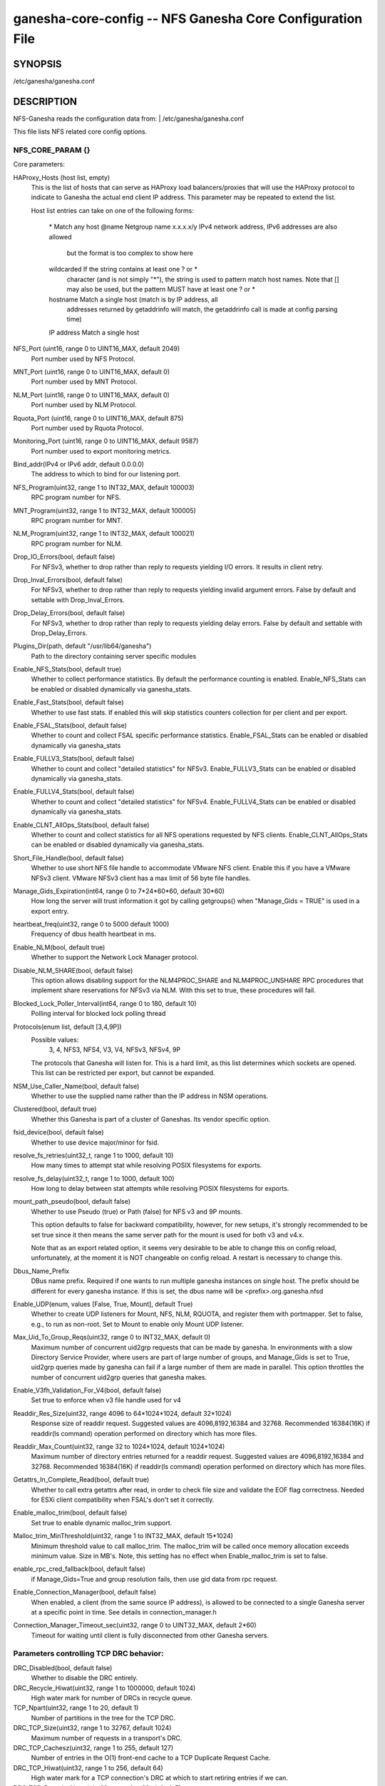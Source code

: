 ===================================================================
ganesha-core-config -- NFS Ganesha Core Configuration File
===================================================================

.. program:: ganesha-core-config


SYNOPSIS
==========================================================

| /etc/ganesha/ganesha.conf

DESCRIPTION
==========================================================

NFS-Ganesha reads the configuration data from:
| /etc/ganesha/ganesha.conf

This file lists NFS related core config options.

NFS_CORE_PARAM {}
--------------------------------------------------------------------------------
Core parameters:

HAProxy_Hosts (host list, empty)
    This is the list of hosts that can serve as HAProxy load balancers/proxies
    that will use the HAProxy protocol to indicate to Ganesha the actual end
    client IP address. This parameter may be repeated to extend the list.

    Host list entries can take on one of the following forms:

        \*          Match any host
        @name       Netgroup name
        x.x.x.x/y   IPv4 network address, IPv6 addresses are also allowed
                    but the format is too complex to show here
        wildcarded  If the string contains at least one ? or *
                    character (and is not simply "*"), the string is
                    used to pattern match host names. Note that [] may
                    also be used, but the pattern MUST have at least one
                    ? or *
        hostname    Match a single host (match is by IP address, all
                    addresses returned by getaddrinfo will match, the
                    getaddrinfo call is made at config parsing time)
        IP address  Match a single host

NFS_Port (uint16, range 0 to UINT16_MAX, default 2049)
    Port number used by NFS Protocol.

MNT_Port (uint16, range 0 to UINT16_MAX, default 0)
    Port number used by MNT Protocol.

NLM_Port (uint16, range 0 to UINT16_MAX, default 0)
    Port number used by NLM Protocol.

Rquota_Port (uint16, range 0 to UINT16_MAX, default 875)
    Port number used by Rquota Protocol.

Monitoring_Port (uint16, range 0 to UINT16_MAX, default 9587)
    Port number used to export monitoring metrics.

Bind_addr(IPv4 or IPv6 addr, default 0.0.0.0)
    The address to which to bind for our listening port.

NFS_Program(uint32, range 1 to INT32_MAX, default 100003)
    RPC program number for NFS.

MNT_Program(uint32, range 1 to INT32_MAX, default 100005)
    RPC program number for MNT.

NLM_Program(uint32, range 1 to INT32_MAX, default 100021)
    RPC program number for NLM.

Drop_IO_Errors(bool, default false)
    For NFSv3, whether to drop rather than reply to requests yielding I/O
    errors. It results in client retry.

Drop_Inval_Errors(bool, default false)
    For NFSv3, whether to drop rather than reply to requests yielding invalid
    argument errors.  False by default and settable with Drop_Inval_Errors.

Drop_Delay_Errors(bool, default false)
    For NFSv3, whether to drop rather than reply to requests yielding delay
    errors.  False by default and settable with Drop_Delay_Errors.

Plugins_Dir(path, default "/usr/lib64/ganesha")
    Path to the directory containing server specific modules

Enable_NFS_Stats(bool, default true)
    Whether to collect performance statistics. By default the performance
    counting is enabled. Enable_NFS_Stats can be enabled or disabled
    dynamically via ganesha_stats.

Enable_Fast_Stats(bool, default false)
    Whether to use fast stats. If enabled this will skip statistics counters
    collection for per client and per export.

Enable_FSAL_Stats(bool, default false)
    Whether to count and collect FSAL specific performance statistics.
    Enable_FSAL_Stats can be enabled or disabled dynamically via ganesha_stats

Enable_FULLV3_Stats(bool, default false)
    Whether to count and collect "detailed statistics" for NFSv3.
    Enable_FULLV3_Stats can be enabled or disabled dynamically via
    ganesha_stats.

Enable_FULLV4_Stats(bool, default false)
    Whether to count and collect "detailed statistics" for NFSv4.
    Enable_FULLV4_Stats can be enabled or disabled dynamically via
    ganesha_stats.

Enable_CLNT_AllOps_Stats(bool, default false)
    Whether to count and collect statistics for all NFS operations requested
    by NFS clients. Enable_CLNT_AllOps_Stats can be enabled or disabled
    dynamically via ganesha_stats.

Short_File_Handle(bool, default false)
    Whether to use short NFS file handle to accommodate VMware NFS client.
    Enable this if you have a VMware NFSv3 client. VMware NFSv3 client has a max
    limit of 56 byte file handles.

Manage_Gids_Expiration(int64, range 0 to 7*24*60*60, default 30*60)
    How long the server will trust information it got by calling getgroups()
    when "Manage_Gids = TRUE" is used in a export entry.

heartbeat_freq(uint32, range 0 to 5000 default 1000)
    Frequency of dbus health heartbeat in ms.

Enable_NLM(bool, default true)
    Whether to support the Network Lock Manager protocol.

Disable_NLM_SHARE(bool, default false)
    This option allows disabling support for the NLM4PROC_SHARE and
    NLM4PROC_UNSHARE RPC procedures that implement share reservations for
    NFSv3 via NLM. With this set to true, these procedures will fail.

Blocked_Lock_Poller_Interval(int64, range 0 to 180, default 10)
    Polling interval for blocked lock polling thread

Protocols(enum list, default [3,4,9P])
    Possible values:
        3, 4, NFS3, NFS4, V3, V4, NFSv3, NFSv4, 9P

    The protocols that Ganesha will listen for.  This is a hard limit, as this
    list determines which sockets are opened.  This list can be restricted per
    export, but cannot be expanded.

NSM_Use_Caller_Name(bool, default false)
    Whether to use the supplied name rather than the IP address in NSM
    operations.

Clustered(bool, default true)
    Whether this Ganesha is part of a cluster of Ganeshas. Its vendor specific
    option.

fsid_device(bool, default false)
    Whether to use device major/minor for fsid.

resolve_fs_retries(uint32_t, range 1 to 1000, default 10)
    How many times to attempt stat while resolving POSIX filesystems for
    exports.

resolve_fs_delay(uint32_t, range 1 to 1000, default 100)
    How long to delay between stat attempts while resolving POSIX filesystems
    for exports.

mount_path_pseudo(bool, default false)
    Whether to use Pseudo (true) or Path (false) for NFS v3 and 9P mounts.

    This option defaults to false for backward compatibility, however, for
    new setups, it's strongly recommended to be set true since it then means
    the same server path for the mount is used for both v3 and v4.x.

    Note that as an export related option, it seems very desirable to be
    able to change this on config reload, unfortunately, at the moment it
    is NOT changeable on config reload. A restart is necessary to change this.

Dbus_Name_Prefix
    DBus name prefix. Required if one wants to run multiple ganesha instances on
    single host. The prefix should be different for every ganesha instance. If
    this is set, the dbus name will be <prefix>.org.ganesha.nfsd

Enable_UDP(enum, values [False, True, Mount], default True)
    Whether to create UDP listeners for Mount, NFS, NLM, RQUOTA, and register
    them with portmapper. Set to false, e.g., to run as non-root. Set to Mount
    to enable only Mount UDP listener.

Max_Uid_To_Group_Reqs(uint32, range 0 to INT32_MAX, default 0)
    Maximum number of concurrent uid2grp requests that can be made by ganesha.
    In environments with a slow Directory Service Provider, where users are
    part of large number of groups, and Manage_Gids is set to True, uid2grp
    queries made by ganesha can fail if a large number of them are made in
    parallel. This option throttles the number of concurrent uid2grp queries
    that ganesha makes.

Enable_V3fh_Validation_For_V4(bool, default false)
    Set true to enforce when v3 file handle used for v4

Readdir_Res_Size(uint32, range 4096 to 64*1024*1024, default 32*1024)
    Response size of readdir request.
    Suggested values are 4096,8192,16384 and 32768. Recommended 16384(16K) if
    readdir(ls command) operation performed on directory which has more files.

Readdir_Max_Count(uint32, range 32 to 1024*1024, default 1024*1024)
    Maximum number of directory entries returned for a readdir request.
    Suggested values are 4096,8192,16384 and 32768. Recommended 16384(16K) if
    readdir(ls command) operation performed on directory which has more files.

Getattrs_In_Complete_Read(bool, default true)
    Whether to call extra getattrs after read, in order to check file size and
    validate the EOF flag correctness. Needed for ESXi client compatibility
    when FSAL's don't set it correctly.

Enable_malloc_trim(bool, default false)
    Set true to enable dynamic malloc_trim support.

Malloc_trim_MinThreshold(uint32, range 1 to INT32_MAX, default 15*1024)
    Minimum threshold value to call malloc_trim. The malloc_trim will be called
    once memory allocation exceeds minimum value. Size in MB's.
    Note, this setting has no effect when Enable_malloc_trim is set to false.

enable_rpc_cred_fallback(bool,  default false)
    if  Manage_Gids=True and group resolution fails,
    then use gid data from rpc request.

Enable_Connection_Manager(bool, default false)
    When enabled, a client (from the same source IP address), is allowed to
    be connected to a single Ganesha server at a specific point in time.
    See details in connection_manager.h

Connection_Manager_Timeout_sec(uint32, range 0 to UINT32_MAX, default 2*60)
    Timeout for waiting until client is fully disconnected from other Ganesha
    servers.

Parameters controlling TCP DRC behavior:
----------------------------------------

DRC_Disabled(bool, default false)
    Whether to disable the DRC entirely.

DRC_Recycle_Hiwat(uint32, range 1 to 1000000, default 1024)
    High water mark for number of DRCs in recycle queue.

TCP_Npart(uint32, range 1 to 20, default 1)
    Number of partitions in the tree for the TCP DRC.

DRC_TCP_Size(uint32, range 1 to 32767, default 1024)
    Maximum number of requests in a transport's DRC.

DRC_TCP_Cachesz(uint32, range 1 to 255, default 127)
    Number of entries in the O(1) front-end cache to a TCP Duplicate Request
    Cache.

DRC_TCP_Hiwat(uint32, range 1 to 256, default 64)
    High water mark for a TCP connection's DRC at which to start retiring
    entries if we can.

DRC_TCP_Recycle_Npart(uint32, range 1 to 20, default 7)
    Number of partitions in the recycle tree that holds per-connection DRCs so
    they can be used on reconnection (or recycled.)

DRC_TCP_Recycle_Expire_S(uint32, range 0 to 60*60, default 600)
    How long to wait (in seconds) before freeing the DRC of a disconnected
    client.

DRC_TCP_Checksum(bool, default true)
    Whether to use a checksum to match requests as well as the XID


Parameters controlling UDP DRC behavior:
----------------------------------------

DRC_UDP_Npart(uint32, range 1 to 100, default 7)
    Number of partitions in the tree for the UDP DRC.

DRC_UDP_Size(uint32, range 512, to 32768, default 32768)
    Maximum number of requests in the UDP DRC.

DRC_UDP_Cachesz(uint32, range 1 to 2047, default 599)
    Number of entries in the O(1) front-end cache to the UDP Duplicate Request
    Cache.

DRC_UDP_Hiwat(uint32, range 1 to 32768, default 16384)
    High water mark for the UDP DRC at which to start retiring entries if we can

DRC_UDP_Checksum(bool, default true)
    Whether to use a checksum to match requests as well as the XID.


Parameters affecting the relation with TIRPC:
--------------------------------------------------------------------------------

RPC_Max_Connections(uint32, range 1 to 1000000, default 1024)
    Maximum number of connections for TIRPC.

RPC_Idle_Timeout_S(uint32, range 0 to 60*60, default 300)
    Idle timeout (seconds). Default to 300 seconds.

MaxRPCSendBufferSize(uint32, range 1 to 1048576*9, default 1048576)
    Size of RPC send buffer.

MaxRPCRecvBufferSize(uint32, range 1 to 1048576*9, default 1048576)
    Size of RPC receive buffer.

RPC_Ioq_ThrdMax(uint32, range 1 to 1024*128 default 200)
    TIRPC ioq max simultaneous io threads

RPC_GSS_Npart(uint32, range 1 to 1021, default 13)
    Partitions in GSS ctx cache table

RPC_GSS_Max_Ctx(uint32, range 1 to 1048576, default 16384)
    Max GSS contexts in cache. Default 16k

RPC_GSS_Max_Gc(uint32, range 1 to 1048576, default 200)
    Max entries to expire in one idle check


Parameters for TCP:
--------------------------------------------------------------------------------

Enable_TCP_keepalive(bool, default true)
    Whether tcp sockets should use SO_KEEPALIVE

TCP_KEEPCNT(UINT32, range 0 to 255, default 0 -> use system defaults)
    Maximum number of TCP probes before dropping the connection

TCP_KEEPIDLE(UINT32, range 0 to 65535, default 0 -> use system defaults)
    Idle time before TCP starts to send keepalive probes

TCP_KEEPINTVL(INT32, range 0 to 65535, default 0 -> use system defaults)
    Time between each keepalive probe


NFS_IP_NAME {}
--------------------------------------------------------------------------------

Index_Size(uint32, range 1 to 51, default 17)
    Configuration for hash table for NFS Name/IP map.

Expiration_Time(uint32, range 1 to 60*60*24, default 3600)
    Expiration time for ip-name mappings.


NFS_KRB5 {}
--------------------------------------------------------------------------------

**PrincipalName(string, default "nfs")**

KeytabPath(path, default "")
    Kerberos keytab.

CCacheDir(path, default "/var/run/ganesha")
    The ganesha credential cache.

Active_krb5(bool, default false)
    Whether to activate Kerberos 5. Defaults to true (if Kerberos support is
    compiled in)


DIRECTORY_SERVICES {}
--------------------------------------------------------------------------------

DomainName(string, default "localdomain")
    Domain to use if we aren't using the nfsidmap.

Idmapped_User_Time_Validity(int64, range -1 to INT64_MAX, default -1)
    Cache validity in seconds for idmapped-user entries.
    The default value is -1, which indicates fallback to older config --
    "NFS_CORE_PARAM.Manage_Gids_Expiration", for backward compatibility.

Idmapped_Group_Time_Validity(int64, range -1 to INT64_MAX, default -1)
    Cache validity in seconds for idmapped-group entries.
    The default value is -1, which indicates fallback to older config --
    "NFS_CORE_PARAM.Manage_Gids_Expiration", for backward compatibility.

Cache_Users_Max_Count(uint32, range 0 to INT32_MAX, default INT32_MAX)
    Max number of cached idmapped users

Cache_Groups_Max_Count(uint32, range 0 to INT32_MAX, default INT32_MAX)
    Max number of cached idmapped groups

Cache_User_Groups_Max_Count(uint32, range 0 to INT32_MAX, default INT32_MAX)
    Max number of cached user-groups entries

Negative_Cache_Time_Validity(int64, range 0 to INT64_MAX, default 300)
    Cache validity in seconds for negative entries

Negative_Cache_Users_Max_Count(uint32, range 0 to INT32_MAX, default 50000)
    Max number of negative cache users (the ones that failed idmapping)

Negative_Cache_Groups_Max_Count(uint32, range 0 to INT32_MAX, default 50000)
    Max number of negative cache groups (the ones that failed idmapping)

Cache_Reaping_Interval(int64, range 0 to 3650*86400, default 0)
    Cache reaping interval in seconds for idmapped cached entites.
    Its default value is set to 0, which basically means that
    the cache-reaping is disabled.


NFSv4 {}
--------------------------------------------------------------------------------


Graceless(bool, default false)
    Whether to disable the NFSv4 grace period.

Lease_Lifetime(uint32, range 1 to 120, default 60)
    The NFSv4 lease lifetime.

Grace_Period(uint32, range 0 to 180, default 90)
    The NFS grace period.

DomainName(string, default NULL)
    This config param is deprecated. Use `DomainName` in `DIRECTORY_SERVICES`
    config section.

IdmapConf(path, default "/etc/idmapd.conf")
    Path to the idmap configuration file.

UseGetpwnam(bool, default false if using idmap, true otherwise)
    Whether to use local password (PAM, on Linux) rather than nfsidmap.

Allow_Numeric_Owners(bool, default true)
    Whether to allow bare numeric IDs in NFSv4 owner and group identifiers.

Only_Numeric_Owners(bool, default false)
    Whether to ONLY use bare numeric IDs in NFSv4 owner and group identifiers.

Delegations(bool, default false)
    Whether to allow delegations.

Deleg_Recall_Retry_Delay(uint32_t, range 0 to 10, default 1)
    Delay after which server will retry a recall in case of failures

pnfs_mds(bool, default false)
    Whether this a pNFS MDS server.
    For FSAL Gluster, if this is true, set pnfs_mds in gluster block as well.

pnfs_ds(bool, default false)
    Whether this a pNFS DS server.

RecoveryBackend(enum, default "fs")
    Use different backend for client info:

    - fs : filesystem
    - fs_ng: filesystem (better resiliency)
    - rados_kv : rados key-value
    - rados_ng : rados key-value (better resiliency)
    - rados_cluster: clustered rados backend (active/active)

RecoveryRoot(path, default "/var/lib/nfs/ganesha")
    Specify the root recovery directory for fs or fs_ng recovery backends.

RecoveryDir(path, default "v4recov")
    Specify the recovery directory name for fs or fs_ng recovery backends.

RecoveryOldDir(path, "v4old")
    Specify the recovery old directory name for fs recovery backend.

Minor_Versions(enum list, values [0, 1, 2], default [0, 1, 2])
    List of supported NFSV4 minor version numbers.

Slot_Table_Size(uint32, range 1 to 1024, default 64)
    Size of the NFSv4.1 slot table

Enforce_UTF8_Validation(bool, default false)
    Set true to enforce valid UTF-8 for path components and compound tags

Max_Client_Ids(uint32, range 0 to UINT32_MAX, default 0)
    Specify a max limit on number of NFS4 ClientIDs supported by the
    server. With filesystem recovery backend, each ClientID translates to
    one directory. With certain workloads, this could result in
    reaching inode limits of the filesystem that /var/lib/nfs/ganesha
    is part of. The above limit can be used as a guardrail to prevent
    getting into this situation.

Server_Scope(string, default "")
    Specify the value which is common for all cluster nodes.
    For e.g., Name of the cluster or cluster-id.

Server_Owner(string, default "")
    Connections to servers with the same server owner can be shared by
    the client. This is advertised to the client on EXCHANGE_ID.

Max_Open_States_Per_Client(uint32, range 0 to UINT32_MAX, default 0)
    Specify the maximum number of files that could be opened by a client. One
    misbehaving client could potentially open multiple files and exhaust the
    open FD limit allowed by ganesha's cgroup. Beyond this limit, client gets
    denied if it tries to open too many files. To disable set to ZERO.

Expired_Client_Threshold(uint32, range 0 to 256, default 16)
    Specify the threshold of number of expired clients to be kept in memory
    post lease period, unless the number of unresponsive clients go over this
    limit. Ganesha keeps track of all expired clients in LRU fashion and picks
    the oldest expired client when the number of clients exceeds the max limit.
    This allows Ganesha to retain the open & lock state and there by helping
    certain client workloads like MLPerf to run smoothly,
    even after a network partition.

Max_Open_Files_For_Expired_Client(uint32, range 0 to UINT32_MAX, default 4000)
    Specify the maximum number of open files that an unresponsive client could
    have, beyond which Ganesha won't keep client intact in memory and expire it.
    Comes to play if the config Expired_Client_Threshold is not set to ZERO.

Max_Alive_Time_For_Expired_Client(uint64, range 0 to UINT64_MAX, default 86400)
    Specify the max amount of time till which to keep the unresponsive client
    in memory, beyond which Ganesha would start reaping and expire it off.
    Comes to play if the config Expired_Client_Threshold is not set to ZERO.

RADOS_KV {}
--------------------------------------------------------------------------------

ceph_conf(string, no default)
    Connection to ceph cluster, should be file path for ceph configuration.

userid(path, no default)
    User ID to ceph cluster.

namespace(string, default NULL)
    RADOS Namespace in which to store objects

pool(string, default "nfs-ganesha")
    Pool for client info.

grace_oid(string, default "grace")
    Name of the object containing the rados_cluster grace DB

nodeid(string, default result of gethostname())
    Unique node identifier within rados_cluster

RADOS_URLS {}
--------------------------------------------------------------------------------
ceph_conf(string, no default)
    Connection to ceph cluster, should be file path for ceph configuration.

userid(path, no default)
    User ID to ceph cluster.

watch_url(url, no default)
    rados:// URL to watch for notifications of config changes. When a
    notification is received, the server will issue a SIGHUP to itself.

FSAL_LIST {}
--------------------------------------------------------------------------------
name(string, no default)
    This allows listing of the FSALs that will be used. This assures that the
    config blocks for those FSALs will not result in an error if no exports
    are configured using that FSAL. This parameter takes a list of FSAL names
    and the parameter may be listed multiple times.
